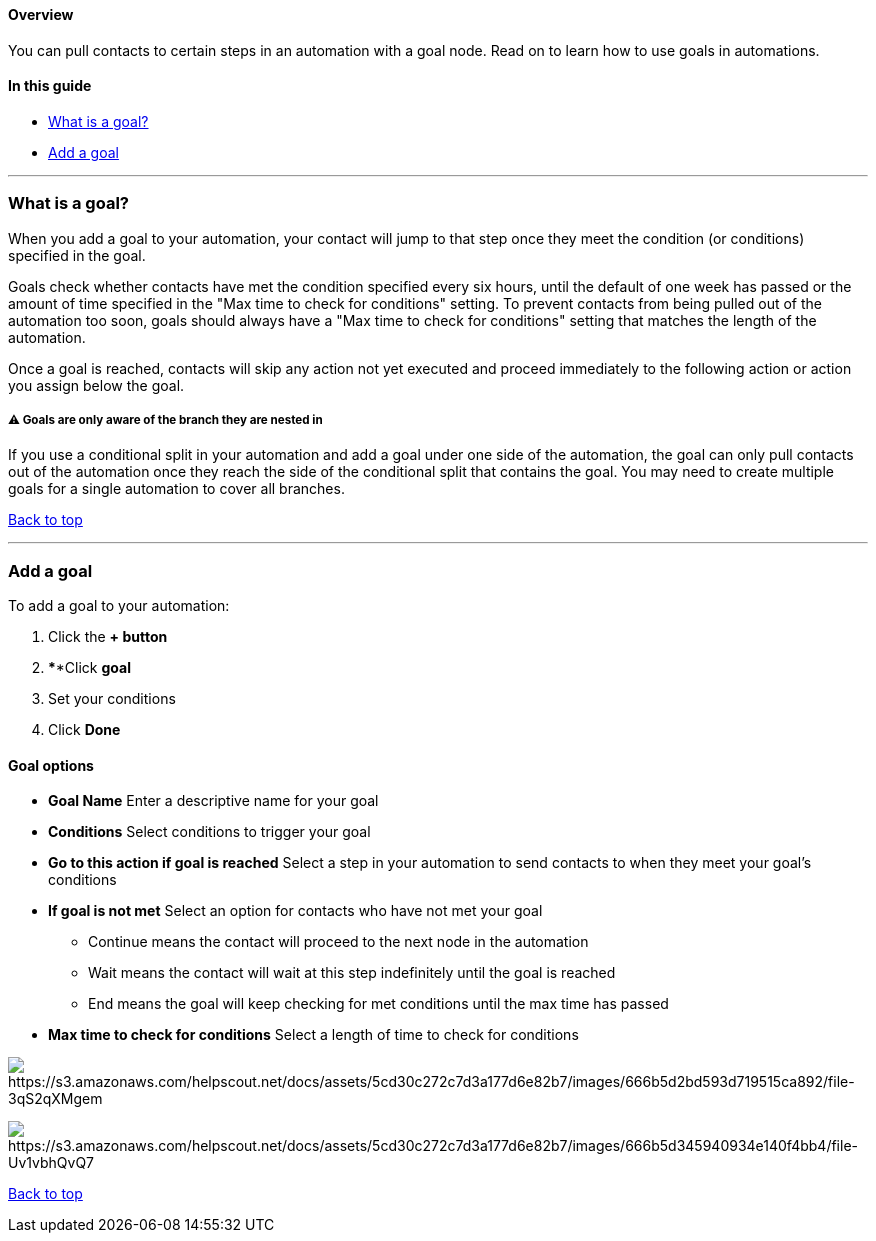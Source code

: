 ==== Overview

You can pull contacts to certain steps in an automation with a goal
node. Read on to learn how to use goals in automations.

==== In this guide

* link:#goal[What is a goal?]
* link:#add-goal[Add a goal]

'''''

[[goal]]
=== What is a goal?

When you add a goal to your automation, your contact will jump to that
step once they meet the condition (or conditions) specified in the goal.

Goals check whether contacts have met the condition specified every six
hours, until the default of one week has passed or the amount of time
specified in the "Max time to check for conditions" setting. To prevent
contacts from being pulled out of the automation too soon, goals should
always have a "Max time to check for conditions" setting that matches
the length of the automation.

Once a goal is reached, contacts will skip any action not yet executed
and proceed immediately to the following action or action you assign
below the goal.

[[branches]]
===== ⚠️ Goals are only aware of the branch they are nested in

If you use a conditional split in your automation and add a goal under
one side of the automation, the goal can only pull contacts out of the
automation once they reach the side of the conditional split that
contains the goal. You may need to create multiple goals for a single
automation to cover all branches.

link:#top[Back to top]

'''''

[[add-goal]]
=== Add a goal

To add a goal to your automation:

. Click the *+ button*
. ****Click *goal* 
. Set your conditions
. Click *Done*

==== Goal options

* *Goal Name* Enter a descriptive name for your goal
* *Conditions* Select conditions to trigger your goal
* *Go to this action if goal is reached* Select a step in your
automation to send contacts to when they meet your goal's conditions
* *If goal is not met* Select an option for contacts who have not met
your goal
** Continue means the contact will proceed to the next node in the
automation
** Wait means the contact will wait at this step indefinitely until the
goal is reached
** End means the goal will keep checking for met conditions until the
max time has passed
* *Max time to check for conditions* Select a length of time to check
for conditions

image:https://s3.amazonaws.com/helpscout.net/docs/assets/5cd30c272c7d3a177d6e82b7/images/666b5d2bd593d719515ca892/file-3qS2qXMgem.png[https://s3.amazonaws.com/helpscout.net/docs/assets/5cd30c272c7d3a177d6e82b7/images/666b5d2bd593d719515ca892/file-3qS2qXMgem]

image:https://s3.amazonaws.com/helpscout.net/docs/assets/5cd30c272c7d3a177d6e82b7/images/666b5d345940934e140f4bb4/file-Uv1vbhQvQ7.png[https://s3.amazonaws.com/helpscout.net/docs/assets/5cd30c272c7d3a177d6e82b7/images/666b5d345940934e140f4bb4/file-Uv1vbhQvQ7]

link:#top[Back to top]
